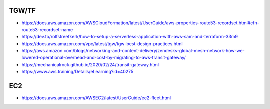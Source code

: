 TGW/TF
------

* https://docs.aws.amazon.com/AWSCloudFormation/latest/UserGuide/aws-properties-route53-recordset.html#cfn-route53-recordset-name
* https://dev.to/rolfstreefkerk/how-to-setup-a-serverless-application-with-aws-sam-and-terraform-33m9
* https://docs.aws.amazon.com/vpc/latest/tgw/tgw-best-design-practices.html
* https://aws.amazon.com/blogs/networking-and-content-delivery/zendesks-global-mesh-network-how-we-lowered-operational-overhead-and-cost-by-migrating-to-aws-transit-gateway/
* https://mechanicalrock.github.io/2020/02/24/transit-gateway.html
* https://www.aws.training/Details/eLearning?id=40275


EC2
---

* https://docs.aws.amazon.com/AWSEC2/latest/UserGuide/ec2-fleet.html

